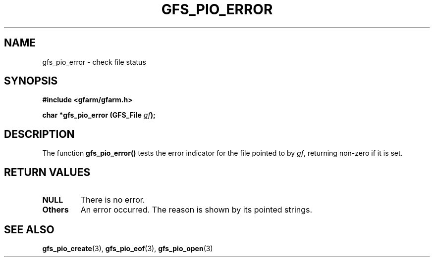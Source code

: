 .\" This manpage has been automatically generated by docbook2man 
.\" from a DocBook document.  This tool can be found at:
.\" <http://shell.ipoline.com/~elmert/comp/docbook2X/> 
.\" Please send any bug reports, improvements, comments, patches, 
.\" etc. to Steve Cheng <steve@ggi-project.org>.
.TH "GFS_PIO_ERROR" "3" "18 March 2003" "Gfarm" ""
.SH NAME
gfs_pio_error \- check file status
.SH SYNOPSIS
.sp
\fB#include <gfarm/gfarm.h>
.sp
char *gfs_pio_error (GFS_File \fIgf\fB);
\fR
.SH "DESCRIPTION"
.PP
The function \fBgfs_pio_error()\fR tests the error indicator for the
file pointed to by \fIgf\fR, returning non-zero if it is set.
.SH "RETURN VALUES"
.TP
\fBNULL\fR
There is no error.
.TP
\fBOthers\fR
An error occurred.  The reason is shown by its pointed strings.
.SH "SEE ALSO"
.PP
\fBgfs_pio_create\fR(3),
\fBgfs_pio_eof\fR(3),
\fBgfs_pio_open\fR(3)
